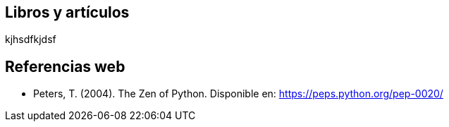:!sectids:

== Libros y artículos
kjhsdfkjdsf 


== Referencias web

* Peters, T. (2004). The Zen of Python. Disponible en: https://peps.python.org/pep-0020/
